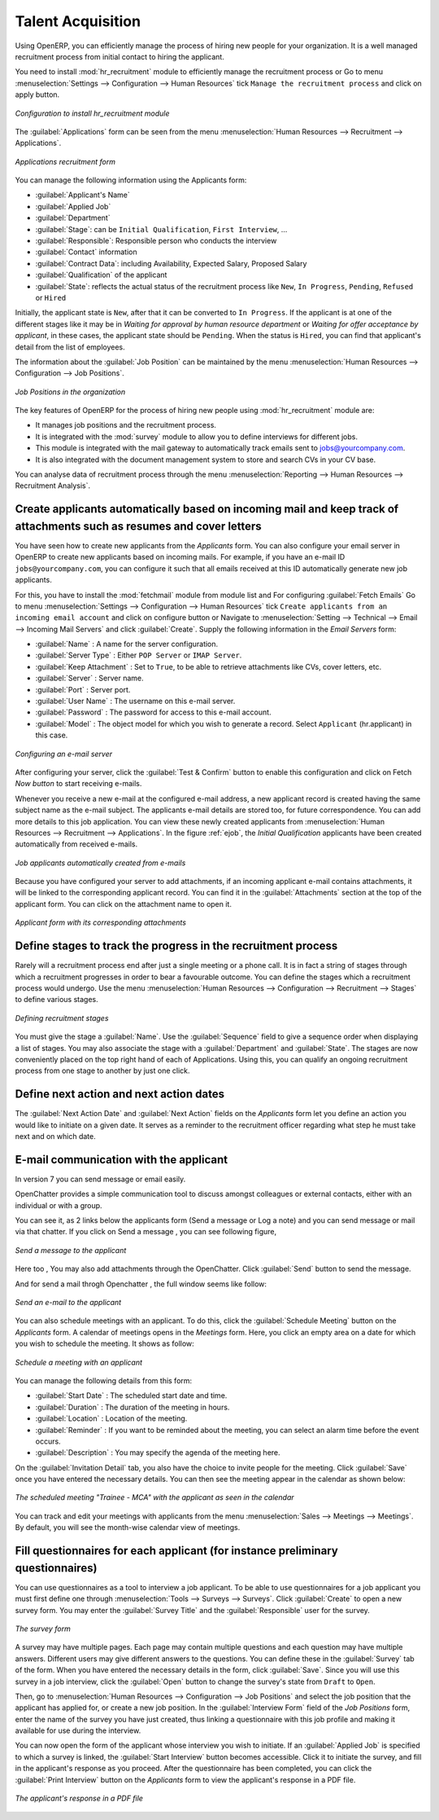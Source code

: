 
.. index::
   single: recruitments
..

Talent Acquisition
==================

Using OpenERP, you can efficiently manage the process of hiring new people for your organization.
It is a well managed recruitment process from initial contact to hiring the applicant.

.. index::
   single: module; hr_recruitment

You need to install :mod:`hr_recruitment` module to efficiently manage the recruitment process or Go to menu :menuselection:`Settings --> Configuration --> Human Resources` tick ``Manage the recruitment process`` and click on apply button.

.. figure::  images/config_wiz_recruitment.png
   :scale: 75
   :align: center

   *Configuration to install hr_recruitment module*

The :guilabel:`Applications` form can be seen from the menu :menuselection:`Human Resources --> Recruitment --> Applications`.

.. figure::  images/recruitment_applicant_form.png
   :scale: 60
   :align: center

   *Applications recruitment form*

You can manage the following information using the Applicants form:

* :guilabel:`Applicant's Name`
* :guilabel:`Applied Job`
* :guilabel:`Department`
* :guilabel:`Stage`: can be ``Initial Qualification``, ``First Interview``, ...
* :guilabel:`Responsible`: Responsible person who conducts the interview
* :guilabel:`Contact` information
* :guilabel:`Contract Data`: including Availability, Expected Salary, Proposed Salary
* :guilabel:`Qualification` of the applicant
* :guilabel:`State`: reflects the actual status of the recruitment process like ``New``, ``In Progress``, ``Pending``, ``Refused`` or ``Hired``

Initially, the applicant state is ``New``, after that it can be converted to ``In Progress``.
If the applicant is at one of the different stages like it may be in `Waiting for approval by human resource department` or `Waiting for offer acceptance by applicant`,
in these cases, the applicant state should be ``Pending``. When the status is ``Hired``, you can find that applicant's detail from the list of employees.

The information about the :guilabel:`Job Position` can be maintained by the menu :menuselection:`Human Resources --> Configuration --> Job Positions`.

.. figure::  images/recruitment_job_position.png
   :scale: 60
   :align: center

   *Job Positions in the organization*

The key features of OpenERP for the process of hiring new people using :mod:`hr_recruitment` module are:

* It manages job positions and the recruitment process.
* It is integrated with the :mod:`survey` module to allow you to define interviews for different jobs.
* This module is integrated with the mail gateway to automatically track emails
  sent to jobs@yourcompany.com.
* It is also integrated with the document management system to store and search CVs in your CV base.

You can analyse data of recruitment process through the menu :menuselection:`Reporting --> Human Resources --> Recruitment Analysis`.

.. index::
   single: recruitments; create applicants from e-mail

Create applicants automatically based on incoming mail and keep track of attachments such as resumes and cover letters
----------------------------------------------------------------------------------------------------------------------

You have seen how to create new applicants from the `Applicants` form. You can also configure your email server in OpenERP to create new applicants based on incoming mails. For example, if you have an e-mail ID ``jobs@yourcompany.com``, you can configure it such that all emails received at this ID automatically generate new job applicants.

For this, you have to install the :mod:`fetchmail` module from module list and For configuring :guilabel:`Fetch Emails` Go to menu :menuselection:`Settings --> Configuration --> Human Resources` tick ``Create applicants from an incoming email account`` and click on configure button or Navigate to :menuselection:`Setting --> Technical --> Email --> Incoming Mail Servers` and click :guilabel:`Create`. Supply the following information in the `Email Servers` form:

* :guilabel:`Name` : A name for the server configuration.
* :guilabel:`Server Type` : Either ``POP Server`` or ``IMAP Server``.
* :guilabel:`Keep Attachment` : Set to ``True``, to be able to retrieve attachments like CVs, cover letters, etc.
* :guilabel:`Server` : Server name.
* :guilabel:`Port` : Server port.
* :guilabel:`User Name` : The username on this e-mail server.
* :guilabel:`Password` : The password for access to this e-mail account.
* :guilabel:`Model` : The object model for which you wish to generate a record. Select ``Applicant`` (hr.applicant) in this case.

.. figure::  images/recruitment_config_server.png
   :scale: 60
   :align: center

   *Configuring an e-mail server*

After configuring your server, click the :guilabel:`Test & Confirm` button to enable this configuration and click on  Fetch `Now button` to start receiving e-mails.

Whenever you receive a new e-mail at the configured e-mail address, a new applicant record is created having the same subject name as the e-mail subject. The applicants e-mail details are stored too, for future correspondence. You can add more details to this job application. You can view these newly created applicants from :menuselection:`Human Resources --> Recruitment --> Applications`. In the figure :ref:`ejob`, the `Initial Qualification` applicants have been created automatically from received e-mails.

.. _ejob:

.. figure::  images/recruitment_from_email.png
   :scale: 58
   :align: center

   *Job applicants automatically created from e-mails*

Because you have configured your server to add attachments, if an incoming applicant e-mail contains attachments, it will be linked to the corresponding applicant record. You can find it in the :guilabel:`Attachments` section at the top of the applicant form. You can click on the attachment name to open it.

.. figure::  images/recruitment_email_attach.png
   :scale: 60
   :align: center

   *Applicant form with its corresponding attachments*

.. index::
   single: recruitments; stages

Define stages to track the progress in the recruitment process
--------------------------------------------------------------

Rarely will a recruitment process end after just a single meeting or a phone call. It is in fact a string of stages through which a recruitment progresses in order to bear a favourable outcome. You can define the stages which a recruitment process would undergo. Use the menu :menuselection:`Human Resources --> Configuration --> Recruitment --> Stages` to define various stages.

.. figure::  images/recruitment_stages.png
   :scale: 60
   :align: center

   *Defining recruitment stages*

You must give the stage a :guilabel:`Name`. Use the :guilabel:`Sequence` field to give a sequence order when displaying a list of stages. You may also associate the stage with a :guilabel:`Department` and :guilabel:`State`. The stages are now conveniently placed on the top right hand of each of Applications. Using this, you can qualify an ongoing recruitment process from one stage to another by just one click.

.. index::
   single: recruitments; next action

Define next action and next action dates
----------------------------------------

The :guilabel:`Next Action Date` and :guilabel:`Next Action` fields on the `Applicants` form let you define an action you would like to initiate on a given date. It serves as a reminder to the recruitment officer regarding what step he must take next and on which date.

.. index::
   single: recruitments; communication history

E-mail communication with the applicant
----------------------------------------------------------------

In version 7 you can send message or email easily.

OpenChatter provides a simple communication tool to discuss amongst colleagues or external contacts, either with an individual or with a group.

You can see it, as 2 links below the applicants form (Send a message or Log a note) and you can send message or mail via that chatter.
If you click on Send a message , you can see following figure,

.. figure::  images/recruitment_send_message.png
   :scale: 75
   :align: center

   *Send a message to the applicant*

Here too , You may also add attachments through the OpenChatter. Click :guilabel:`Send` button to send the message. 

And for send a mail throgh Openchatter , the full window seems like follow:

.. figure::  images/recruitment_send_mail.png
   :scale: 75
   :align: center

   *Send an e-mail to the applicant*

You can also schedule meetings with an applicant. To do this, click the :guilabel:`Schedule Meeting` button on the `Applicants` form. A calendar of meetings opens in the `Meetings` form. Here, you click an empty area on a date for which you wish to schedule the meeting. It shows as follow:

.. figure::  images/recruitment_sched_meeting.png
   :scale: 75
   :align: center

   *Schedule a meeting with an applicant*

You can manage the following details from this form:

* :guilabel:`Start Date` : The scheduled start date and time.
* :guilabel:`Duration` : The duration of the meeting in hours.
* :guilabel:`Location` : Location of the meeting.
* :guilabel:`Reminder` : If you want to be reminded about the meeting, you can select an alarm time before the event occurs.
* :guilabel:`Description` : You may specify the agenda of the meeting here.

On the :guilabel:`Invitation Detail` tab, you also have the choice to invite people for the meeting. Click :guilabel:`Save` once you have entered the necessary details. You can then see the meeting appear in the calendar as shown below:

.. figure::  images/recruitment_calendar_meeting.png
   :scale: 75
   :align: center

   *The scheduled meeting "Trainee - MCA" with the applicant as seen in the calendar*

You can track and edit your meetings with applicants from the menu :menuselection:`Sales --> Meetings --> Meetings`. By default, you will see the month-wise calendar view of meetings.

.. index::
   single: recruitments; questionnaires
   single: recruitments; survey

Fill questionnaires for each applicant (for instance preliminary questionnaires)
--------------------------------------------------------------------------------

You can use questionnaires as a tool to interview a job applicant. To be able to use questionnaires for a job applicant you must first define one through :menuselection:`Tools --> Surveys --> Surveys`. Click :guilabel:`Create` to open a new survey form. You may enter the :guilabel:`Survey Title` and the :guilabel:`Responsible` user for the survey.

.. figure::  images/recruitment_job_survey.png
   :scale: 60
   :align: center

   *The survey form*

A survey may have multiple pages. Each page may contain multiple questions and each question may have multiple answers. Different users may give different answers to the questions. You can define these in the :guilabel:`Survey` tab of the form. When you have entered the necessary details in the form, click :guilabel:`Save`. Since you will use this survey in a job interview, click the :guilabel:`Open` button to change the survey's state from ``Draft`` to ``Open``.

Then, go to :menuselection:`Human Resources --> Configuration --> Job Positions` and select the job position that the applicant has applied for, or create a new job position. In the :guilabel:`Interview Form` field of the `Job Positions` form, enter the name of the survey you have just created, thus linking a questionnaire with this job profile and making it available for use during the interview.

You can now open the form of the applicant whose interview you wish to initiate. If an :guilabel:`Applied Job` is specified to which a survey is linked, the :guilabel:`Start Interview` button becomes accessible. Click it to initiate the survey, and fill in the applicant's response as you proceed. After the questionnaire has been completed, you can click the :guilabel:`Print Interview` button on the `Applicants` form to view the applicant's response in a PDF file.

.. figure::  images/recruitment_survey_answers.png
   :scale: 75
   :align: center

   *The applicant's response in a PDF file*

.. Copyright © Open Object Press. All rights reserved.

.. You may take electronic copy of this publication and distribute it if you don't
.. change the content. You can also print a copy to be read by yourself only.

.. We have contracts with different publishers in different countries to sell and
.. distribute paper or electronic based versions of this book (translated or not)
.. in bookstores. This helps to distribute and promote the OpenERP product. It
.. also helps us to create incentives to pay contributors and authors using author
.. rights of these sales.

.. Due to this, grants to translate, modify or sell this book are strictly
.. forbidden, unless Tiny SPRL (representing Open Object Press) gives you a
.. written authorisation for this.

.. Many of the designations used by manufacturers and suppliers to distinguish their
.. products are claimed as trademarks. Where those designations appear in this book,
.. and Open Object Press was aware of a trademark claim, the designations have been
.. printed in initial capitals.

.. While every precaution has been taken in the preparation of this book, the publisher
.. and the authors assume no responsibility for errors or omissions, or for damages
.. resulting from the use of the information contained herein.

.. Published by Open Object Press, Grand Rosière, Belgium
